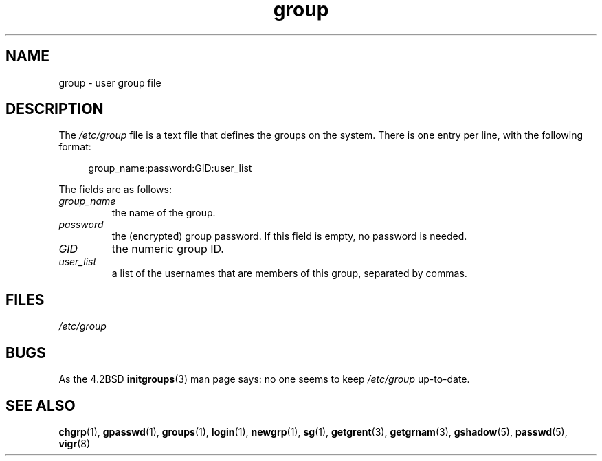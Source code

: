 .\" Copyright (c) 1993 Michael Haardt (michael@moria.de),
.\"     Fri Apr  2 11:32:09 MET DST 1993
.\"
.\" SPDX-License-Identifier: GPL-2.0-or-later
.\"
.\" Modified Sat Jul 24 17:06:03 1993 by Rik Faith (faith@cs.unc.edu)
.TH group 5 (date) "Linux man-pages (unreleased)"
.SH NAME
group \- user group file
.SH DESCRIPTION
The
.I /etc/group
file is a text file that defines the groups on the system.
There is one entry per line, with the following format:
.P
.in +4n
.EX
group_name:password:GID:user_list
.EE
.in
.P
The fields are as follows:
.TP
.I group_name
the name of the group.
.TP
.I password
the (encrypted) group password.
If this field is empty, no password is needed.
.TP
.I GID
the numeric group ID.
.TP
.I user_list
a list of the usernames that are members of this group, separated by commas.
.SH FILES
.I /etc/group
.SH BUGS
As the 4.2BSD
.BR initgroups (3)
man page says: no one seems to keep
.I /etc/group
up-to-date.
.SH SEE ALSO
.BR chgrp (1),
.BR gpasswd (1),
.BR groups (1),
.BR login (1),
.BR newgrp (1),
.BR sg (1),
.BR getgrent (3),
.BR getgrnam (3),
.BR gshadow (5),
.BR passwd (5),
.BR vigr (8)
